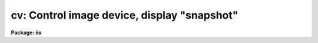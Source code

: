 .. _cv:

cv: Control image device, display "snapshot"
============================================

**Package: iis**

.. raw:: html

  </tr></table><p>
  <h3>Name</h3>
  <!-- BeginSection: 'NAME' -->
  <p>
  cvl -- load images in image display
  </p>
  <!-- EndSection:   'NAME' -->
  <h3>Usage</h3>
  <!-- BeginSection: 'USAGE' -->
  <p>
  cvl image frame
  </p>
  <!-- EndSection:   'USAGE' -->
  <h3>Parameters</h3>
  <!-- BeginSection: 'PARAMETERS' -->
  <dl>
  <dt><b>image</b></dt>
  <!-- Sec='PARAMETERS' Level=0 Label='image' Line='image' -->
  <dd>Image to be loaded.
  </dd>
  </dl>
  <dl>
  <dt><b>frame</b></dt>
  <!-- Sec='PARAMETERS' Level=0 Label='frame' Line='frame' -->
  <dd>Display frame to be loaded.
  </dd>
  </dl>
  <dl>
  <dt><b>erase = yes</b></dt>
  <!-- Sec='PARAMETERS' Level=0 Label='erase' Line='erase = yes' -->
  <dd>Erase frame before loading image?
  </dd>
  </dl>
  <dl>
  <dt><b>border_erase = no</b></dt>
  <!-- Sec='PARAMETERS' Level=0 Label='border_erase' Line='border_erase = no' -->
  <dd>Erase unfilled area of window in display frame if the whole frame is not
  erased?
  </dd>
  </dl>
  <dl>
  <dt><b>select_frame = yes</b></dt>
  <!-- Sec='PARAMETERS' Level=0 Label='select_frame' Line='select_frame = yes' -->
  <dd>Display the frame to be loaded?
  </dd>
  </dl>
  <dl>
  <dt><b>fill = no</b></dt>
  <!-- Sec='PARAMETERS' Level=0 Label='fill' Line='fill = no' -->
  <dd>Interpolate or block average the image to fit the display window?
  </dd>
  </dl>
  <dl>
  <dt><b>zscale = yes</b></dt>
  <!-- Sec='PARAMETERS' Level=0 Label='zscale' Line='zscale = yes' -->
  <dd>Apply an automatic intensity mapping algorithm when loading the image?
  </dd>
  </dl>
  <dl>
  <dt><b>contrast = 0.25</b></dt>
  <!-- Sec='PARAMETERS' Level=0 Label='contrast' Line='contrast = 0.25' -->
  <dd>Contrast factor for the automatic intensity mapping algorithm.
  </dd>
  </dl>
  <dl>
  <dt><b>zrange = yes</b></dt>
  <!-- Sec='PARAMETERS' Level=0 Label='zrange' Line='zrange = yes' -->
  <dd>If not using the automatic mapping algorithm (<i>zscale = no</i>) map the
  full range of the image intensity to the full range of the display?
  </dd>
  </dl>
  <dl>
  <dt><b>nsample_lines = 5</b></dt>
  <!-- Sec='PARAMETERS' Level=0 Label='nsample_lines' Line='nsample_lines = 5' -->
  <dd>Number of sample lines to use in the automatic intensity mapping algorithm.
  </dd>
  </dl>
  <dl>
  <dt><b>xcenter = 0.5, ycenter = 0.5</b></dt>
  <!-- Sec='PARAMETERS' Level=0 Label='xcenter' Line='xcenter = 0.5, ycenter = 0.5' -->
  <dd>Horizontal and vertical centers of the display window in normalized
  coordinates measured from the left and bottom respectively.
  </dd>
  </dl>
  <dl>
  <dt><b>xsize = 1, ysize = 1</b></dt>
  <!-- Sec='PARAMETERS' Level=0 Label='xsize' Line='xsize = 1, ysize = 1' -->
  <dd>Horizontal and vertical sizes of the display window in normalized coordinates.
  </dd>
  </dl>
  <dl>
  <dt><b>xmag = 1., ymag = 1.</b></dt>
  <!-- Sec='PARAMETERS' Level=0 Label='xmag' Line='xmag = 1., ymag = 1.' -->
  <dd>Horizontal and vertical image magnifications when not filling the display
  window.  Magnifications greater than 1 map image pixels into more than 1
  display pixel and magnifications less than 1 map more than 1 image pixel
  into a display pixel.
  </dd>
  </dl>
  <dl>
  <dt><b>z1, z2</b></dt>
  <!-- Sec='PARAMETERS' Level=0 Label='z1' Line='z1, z2' -->
  <dd>Minimum and maximum image intensity to be mapped to the minimum and maximum
  display levels.  These values apply when not using the automatic or range
  intensity mapping methods.
  </dd>
  </dl>
  <dl>
  <dt><b>ztrans = <tt>"linear"</tt></b></dt>
  <!-- Sec='PARAMETERS' Level=0 Label='ztrans' Line='ztrans = "linear"' -->
  <dd>Transformation of the image intensity levels to the display levels.  The
  choices are:
  <dl>
  <dt><b><tt>"linear"</tt></b></dt>
  <!-- Sec='PARAMETERS' Level=1 Label='' Line='"linear"' -->
  <dd>Map the minimum and maximum image intensities linearly to the minimum and
  maximum display levels.
  </dd>
  </dl>
  <dl>
  <dt><b><tt>"log"</tt></b></dt>
  <!-- Sec='PARAMETERS' Level=1 Label='' Line='"log"' -->
  <dd>Map the minimum and maximum image intensities linearly to the range 1 to 1000,
  take the logarithm (base 10), and then map the logarithms to the display
  range.
  </dd>
  </dl>
  <dl>
  <dt><b><tt>"none"</tt></b></dt>
  <!-- Sec='PARAMETERS' Level=1 Label='' Line='"none"' -->
  <dd>Apply no mapping of the image intensities (regardless of the values of
  <i>zscale, zrange, z1, and z2</i>).  For most image displays, values exceeding
  the maximum display value are truncated by masking the highest bits.
  This corresponds to applying a modulus operation to the intensity values
  and produces <tt>"wrap-around"</tt> in the display levels.
  </dd>
  </dl>
  <dl>
  <dt><b><tt>"user"</tt></b></dt>
  <!-- Sec='PARAMETERS' Level=1 Label='' Line='"user"' -->
  <dd>User supplies a look up table of intensities and their corresponding
  greyscale values.  
  </dd>
  </dl>
  </dd>
  </dl>
  <dl>
  <dt><b>lutfile = <tt>""</tt></b></dt>
  <!-- Sec='PARAMETERS' Level=0 Label='lutfile' Line='lutfile = ""' -->
  <dd>Name of text file containing the look up table when <i>ztrans</i> = user.
  The table should contain two columns per line; column 1 contains the
  intensity, column 2 the desired greyscale output.
  </dd>
  </dl>
  <!-- EndSection:   'PARAMETERS' -->
  <h3>Description</h3>
  <!-- BeginSection: 'DESCRIPTION' -->
  <p>
  The specified image is loaded into the specified frame of the standard
  image display device (<tt>"stdimage"</tt>).  For devices with more than one
  frame it is possible to load an image in a frame different than that
  displayed on the monitor.  An option allows the loaded frame to become
  the displayed frame.  The previous contents of the frame may be erased
  (which can be done very quickly on most display devices) before the
  image is loaded.  Without erasing, the image replaces only those pixels
  in the frame defined by the display window and spatial mapping
  described below.  This allows displaying more than one image in a
  frame.  An alternate erase option erases only those pixels in the
  defined display window which are not occupied by the image being
  loaded.  This is generally slower than erasing the entire frame and
  should be used only if a display window is smaller than the entire
  frame.
  </p>
  <p>
  The image is mapped both in intensity and in space.  The intensity is
  mapped from the image pixel values to the range of display values in
  the device.  Spatial interpolation maps the image pixel coordinates
  into a part of the display frame called the display window.  Many of
  the parameters of this task are related to these two transformations.
  </p>
  <p>
  A display window is defined in terms of the full frame.  The lower left
  corner of the frame is (0, 0) and the upper right corner is (1, 1) as viewed on
  the monitor.  The display window is specified by a center (defaulted to the
  center of the frame (0.5, 0.5)) and a size (defaulted to the full size of
  the frame, 1 by 1).  The image is loaded only within the display window and
  does not affect data outside the window; though, of course, an initial
  frame erase erases the entire frame.  By using different windows one may
  load several images in various parts of the display frame.
  </p>
  <p>
  If the option <i>fill</i> is selected the image is spatially interpolated
  to fill the display window in its largest dimension (with an aspect
  ratio of 1:1).  When the display window is not automatically filled
  the image is scaled by the magnification factors (which need not be
  the same) and centered in the display window.  If the number of image
  pixels exceeds the number of display pixels in the window only the central
  portion of the image which fills the window is loaded.  By default
  the display window is the full frame, the image is not interpolated
  (no filling and magnification factors of 1), and is centered in the frame.
  The spatial interpolation algorithm is described in the section
  MAGNIFY AND FILL ALGORITHM.
  </p>
  <p>
  There are several options for mapping the pixel values to the display
  values.  There are two steps; mapping a range of image intensities to
  the full display range and selecting the mapping function or
  transformation.  The mapping transformation is set by the parameter
  <i>ztrans</i>.  The most direct mapping is <tt>"none"</tt> which loads the image
  pixel values directly without any transformation or range mapping.
  Most displays only use the lowest bits resulting in a wrap-around
  effect for images with a range exceeding the display range.  This is
  sometimes desirable because it produces a contoured image which is not
  saturated at the brightest or weakest points.  This transformation is
  also the fastest.  Another transformation, <tt>"linear"</tt>, maps the selected
  image range linearly to the full display range.  The logarithmic
  transformation, <tt>"log"</tt>, maps the image range linearly between 1 and 1000
  and then maps the logarithm (base 10) linearly to the full display
  range.  In the latter transformations pixel values greater than
  selected maximum display intensity are set to the maximum display value
  and pixel values less than the minimum intensity are set to the minimum
  display value.
  </p>
  <p>
  Methods for setting of the range of image pixel values, <i>z1</i> and
  <i>z2</i>, to be mapped to the full display range are arranged in a
  hierarchy from an automatic mapping which gives generally good result
  for typical astronomical images to those requiring the user to specify
  the mapping in detail.  The automatic mapping is selected with the
  parameter <i>zscale</i>.  The automatic mapping algorithm is described
  in the section ZSCALE ALGORITHM and has two parameters,
  <i>nsample_lines</i> and <i>contrast</i>.
  </p>
  <p>
  When <i>ztrans</i> = user, a look up table of intensity values and their
  corresponding greyscale levels is read from the file specified by the
  <i>lutfile</i> parameter.  From this information, a piecewise linear
  look up table containing 4096 discrete values is composed.  The text
  format table contains two columns per line; column 1 contains the
  intensity, column 2 the desired greyscale output.  The greyscale values
  specified by the user must match those available on the output device.
  Task <i>showcap</i> can be used to determine the range of acceptable
  greyscale levels.  When <i>ztrans</i> = user, parameters <i>zscale</i>,
  <i>zrange</i> and <i>zmap</i> are ignored.
  </p>
  <p>
  If the zscale algorithm is not selected the <i>zrange</i> parameter is
  examined.  If <i>zrange</i> is yes then <i>z1</i> and <i>z2</i> are set to
  the minimum and maximum image pixels values, respectively.  This insures
  that the full range of the image is displayed but is generally slower
  than the zscale algorithm (because all the image pixels must be examined)
  and, for images with a large dynamic range, will generally show only the
  brightest parts of the image.
  </p>
  <p>
  Finally, if the zrange algorithm is not selected the user specifies the
  values of <i>z1</i> and <i>z2</i> directly.
  </p>
  <!-- EndSection:   'DESCRIPTION' -->
  <h3>Zscale algorithm</h3>
  <!-- BeginSection: 'ZSCALE ALGORITHM' -->
  <p>
  The zscale algorithm is designed to display the image values near the median
  image value without the time consuming process of computing a full image
  histogram.  This is particularly useful for astronomical images which
  generally have a very peaked histogram corresponding to the background
  sky in direct imaging or the continuum in a two dimensional spectrum.
  </p>
  <p>
  A subset of the image is examined.  Approximately 600 pixels are
  sampled evenly over the image.  The number of lines is a user parameter,
  <i>nsample_lines</i>.  The pixels are ranked in brightness to
  form the function I(i) where i is the rank of the pixel and I is its value.
  Generally the midpoint of this function (the median) is very near the peak
  of the image histogram and there is a well defined slope about the midpoint
  which is related to the width of the histogram.  At the ends of the
  I(i) function there are a few very bright and dark pixels due to objects
  and defects in the field.  To determine the slope a linear function is fit
  with iterative rejection;
  </p>
  <p>
  	I(i) = intercept + slope * (i - midpoint)
  </p>
  <p>
  If more than half of the points are rejected
  then there is no well defined slope and the full range of the sample
  defines <i>z1</i> and <i>z2</i>.  Otherwise the endpoints of the linear
  function are used (provided they are within the original range of the
  sample):
  </p>
  <pre>
  	z1 = I(midpoint) + (slope / contrast) * (1 - midpoint)
  	z2 = I(midpoint) + (slope / contrast) * (npoints - midpoint)
  </pre>
  <p>
  As can be seen, the parameter <i>contrast</i> may be used to adjust the contrast
  produced by this algorithm.
  </p>
  <!-- EndSection:   'ZSCALE ALGORITHM' -->
  <h3>Magnify and fill algorithm</h3>
  <!-- BeginSection: 'MAGNIFY AND FILL ALGORITHM' -->
  <p>
  The spatial interpolation algorithm magnifies (or demagnifies) the
  image along each axis by the desired amount.  The fill option is a
  special case of magnification in that the magnification factors are set
  by the requirement that the image just fit the display window in its
  maximum dimension with an aspect ratio (ratio of magnifications) of 1.
  There are two requirements on the interpolation algorithm; all the
  image pixels must contribute to the interpolated image and the
  interpolation must be time efficient.  The second requirement means that
  simple linear interpolation is used.  If more complex interpolation is
  desired then tasks in the IMAGES package must be used to first
  interpolate the image to the desired size before loading the display
  frame.
  </p>
  <p>
  If the magnification factors are greater than 0.5 (sampling step size
  less than 2) then the image is simply interpolated.  However, if the
  magnification factors are less than 0.5 (sampling step size greater
  than 2) the image is first block averaged by the smallest amount such
  that magnification in the reduced image is again greater than 0.5.
  Then the reduced image is interpolated to achieve the desired
  magnifications.  The reason for block averaging rather than simply
  interpolating with a step size greater than 2 is the requirement that
  all of the image pixels contribute to the displayed image.  If this is
  not desired then the user can explicitly subsample using image
  sections.  The effective difference is that with subsampling the
  pixel-to-pixel noise is unchanged and small features may be lost due to
  the subsampling.  With block averaging pixel-to-pixel noise is reduced
  and small scale features still contribute to the displayed image.
  </p>
  <!-- EndSection:   'MAGNIFY AND FILL ALGORITHM' -->
  <h3>Examples</h3>
  <!-- BeginSection: 'EXAMPLES' -->
  <p>
  For the purpose of these examples we assume a display with four frames,
  512 x 512 in size, and a display range of 0 to 255.  Also consider two
  images, image1 is 100 x 200 with a range 200 to 2000 and image2 is
  2000 x 1000 with a range -1000 to 1000.  To load the images with the
  default parameters:
  </p>
  <pre>
  	cl&gt; cvl image1 1
  	cl&gt; cvl image2 2
  </pre>
  <p>
  The image frames are first erased and image1 is loaded in the center of
  display frame 1 without spatial interpolation and with the automatic intensity
  mapping.  Only the central 512x512 area of image2 is loaded in display frame 2
  </p>
  <p>
  To load the display without any intensity transformation:
  </p>
  <p>
  	cl&gt; cvl image1 1 ztrans=none
  </p>
  <p>
  The next example interpolates image2 to fill the full 512 horizontal range
  of the frame and maps the full image range into the display range.  Note
  that the spatial interpolation first block averages by a factor of 2 and then
  magnifies by 0.512.
  </p>
  <p>
  	cl&gt; cvl image2 3 fill+ zscale-
  </p>
  <p>
  The next example makes image1 square and sets the intensity range explicitly.
  </p>
  <p>
  	cl&gt; cvl image1 4 zscale- zrange- z1=800 z2=1200 xmag=2
  </p>
  <p>
  The next example loads the two images in the same frame side-by-side.
  </p>
  <pre>
  	cl&gt; cvl.xsize=0.5
  	cl&gt; cvl image1 fill+ xcen=0.25
  	cl&gt; cvl image2 erase- fill+ xcen=0.75
  </pre>
  <!-- EndSection:   'EXAMPLES' -->
  <h3>See also</h3>
  <!-- BeginSection: 'SEE ALSO' -->
  <p>
  display, magnify
  </p>
  
  <!-- EndSection:    'SEE ALSO' -->
  
  <!-- Contents: 'NAME' 'USAGE' 'PARAMETERS' 'DESCRIPTION' 'ZSCALE ALGORITHM' 'MAGNIFY AND FILL ALGORITHM' 'EXAMPLES' 'SEE ALSO'  -->
  
